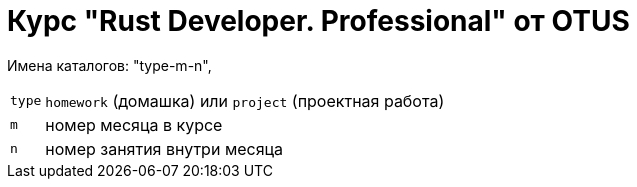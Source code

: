 = Курс "Rust Developer. Professional" от OTUS

Имена каталогов: "type-m-n", 

[cols="^1,1"]
[%autowidth]
|===

|`type`
|`homework` (домашка) или `project` (проектная работа)

|`m`
|номер месяца в курсе

|`n`
|номер занятия внутри месяца

|===